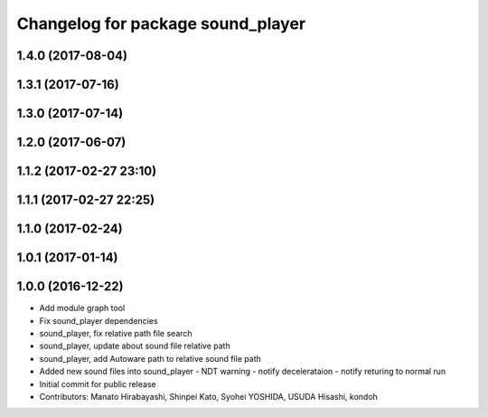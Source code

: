 ^^^^^^^^^^^^^^^^^^^^^^^^^^^^^^^^^^
Changelog for package sound_player
^^^^^^^^^^^^^^^^^^^^^^^^^^^^^^^^^^

1.4.0 (2017-08-04)
------------------

1.3.1 (2017-07-16)
------------------

1.3.0 (2017-07-14)
------------------

1.2.0 (2017-06-07)
------------------

1.1.2 (2017-02-27 23:10)
------------------------

1.1.1 (2017-02-27 22:25)
------------------------

1.1.0 (2017-02-24)
------------------

1.0.1 (2017-01-14)
------------------

1.0.0 (2016-12-22)
------------------
* Add module graph tool
* Fix sound_player dependencies
* sound_player, fix relative path file search
* sound_player, update about sound file relative path
* sound_player, add Autoware path to relative sound file path
* Added new sound files into sound_player
  - NDT warning
  - notify decelerataion
  - notify returing to normal run
* Initial commit for public release
* Contributors: Manato Hirabayashi, Shinpei Kato, Syohei YOSHIDA, USUDA Hisashi, kondoh
